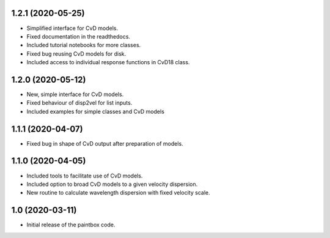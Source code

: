 1.2.1 (2020-05-25)
------------------

- Simplified interface for CvD models.
- Fixed documentation in the readthedocs.
- Included tutorial notebooks for more classes.
- Fixed bug reusing CvD models for disk.
- Included access to individual response functions in CvD18 class.

1.2.0 (2020-05-12)
------------------

- New, simple interface for CvD models.
- Fixed behaviour of disp2vel for list inputs.
- Included examples for simple classes and CvD models

1.1.1 (2020-04-07)
------------------

- Fixed bug in shape of CvD output after preparation of models.

1.1.0 (2020-04-05)
------------------

- Included tools to facilitate use of CvD models.
- Included option to broad CvD models to a given velocity dispersion.
- New routine to calculate wavelength dispersion with fixed velocity scale.

1.0 (2020-03-11)
------------------

- Initial release of the paintbox code.